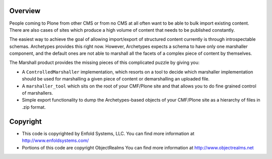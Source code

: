 Overview
--------

People coming to Plone from other CMS or from no CMS at all often want
to be able to bulk import existing content. There are also cases of
sites which produce a high volume of content that needs to be
published constantly.

The easiest way to achieve the goal of allowing import/export of
structured content currently is through introspectable
schemas. Archetypes provides this right now. However, Archetypes
expects a schema to have only one marshaller component, and the
default ones are not able to marshall all the facets of a complex
piece of content by themselves.

The Marshall product provides the missing pieces of this complicated
puzzle by giving you:

- A ``ControlledMarshaller`` implementation, which resorts on a tool
  to decide which marshaller implementation should be used for
  marshalling a given piece of content or demarshalling an uploaded
  file.

- A ``marshaller_tool`` which sits on the root of your CMF/Plone site
  and that allows you to do fine grained control of marshallers.

- Simple export functionality to dump the Archetypes-based objects of
  your CMF/Plone site as a hierarchy of files in .zip format.


Copyright
---------

- This code is copyrighted by Enfold Systems, LLC.
  You can find more information at http://www.enfoldsystems.com/

- Portions of this code are copyright ObjectRealms
  You can find more information at http://www.objectrealms.net
